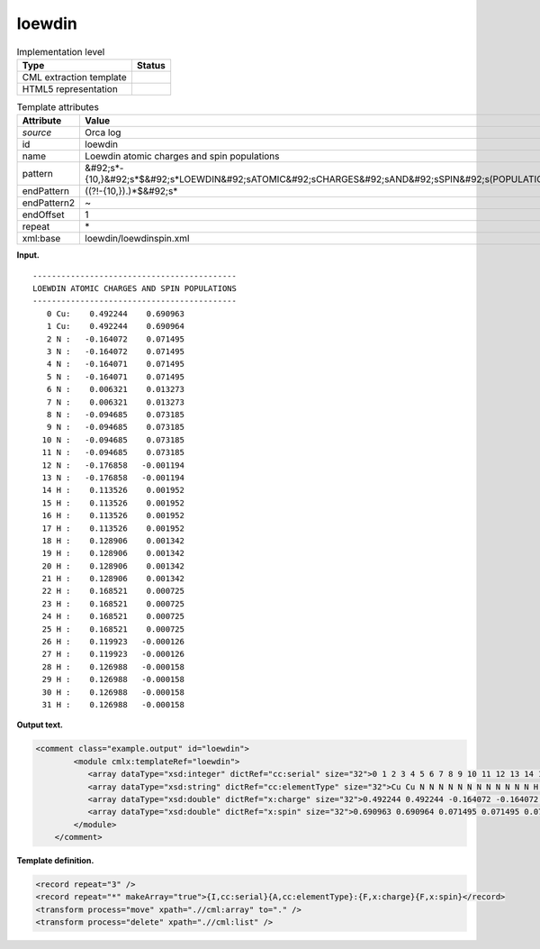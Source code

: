 .. _loewdin-d3e29033:

loewdin
=======

.. table:: Implementation level

   +----------------------------------------------------------------------------------------------------------------------------+----------------------------------------------------------------------------------------------------------------------------+
   | Type                                                                                                                       | Status                                                                                                                     |
   +============================================================================================================================+============================================================================================================================+
   | CML extraction template                                                                                                    | |image0|                                                                                                                   |
   +----------------------------------------------------------------------------------------------------------------------------+----------------------------------------------------------------------------------------------------------------------------+
   | HTML5 representation                                                                                                       | |image1|                                                                                                                   |
   +----------------------------------------------------------------------------------------------------------------------------+----------------------------------------------------------------------------------------------------------------------------+

.. table:: Template attributes

   +----------------------------------------------------------------------------------------------------------------------------+----------------------------------------------------------------------------------------------------------------------------+
   | Attribute                                                                                                                  | Value                                                                                                                      |
   +============================================================================================================================+============================================================================================================================+
   | *source*                                                                                                                   | Orca log                                                                                                                   |
   +----------------------------------------------------------------------------------------------------------------------------+----------------------------------------------------------------------------------------------------------------------------+
   | id                                                                                                                         | loewdin                                                                                                                    |
   +----------------------------------------------------------------------------------------------------------------------------+----------------------------------------------------------------------------------------------------------------------------+
   | name                                                                                                                       | Loewdin atomic charges and spin populations                                                                                |
   +----------------------------------------------------------------------------------------------------------------------------+----------------------------------------------------------------------------------------------------------------------------+
   | pattern                                                                                                                    | &#92;s*-{10,}&#92;s*$&#92;s*LOEWDIN&#92;sATOMIC&#92;sCHARGES&#92;sAND&#92;sSPIN&#92;s(POPULATIONS|DENSITIES)&#92;s\*       |
   +----------------------------------------------------------------------------------------------------------------------------+----------------------------------------------------------------------------------------------------------------------------+
   | endPattern                                                                                                                 | ((?!-{10,}).)*$&#92;s\*                                                                                                    |
   +----------------------------------------------------------------------------------------------------------------------------+----------------------------------------------------------------------------------------------------------------------------+
   | endPattern2                                                                                                                | ~                                                                                                                          |
   +----------------------------------------------------------------------------------------------------------------------------+----------------------------------------------------------------------------------------------------------------------------+
   | endOffset                                                                                                                  | 1                                                                                                                          |
   +----------------------------------------------------------------------------------------------------------------------------+----------------------------------------------------------------------------------------------------------------------------+
   | repeat                                                                                                                     | \*                                                                                                                         |
   +----------------------------------------------------------------------------------------------------------------------------+----------------------------------------------------------------------------------------------------------------------------+
   | xml:base                                                                                                                   | loewdin/loewdinspin.xml                                                                                                    |
   +----------------------------------------------------------------------------------------------------------------------------+----------------------------------------------------------------------------------------------------------------------------+

**Input.**

::

   -------------------------------------------
   LOEWDIN ATOMIC CHARGES AND SPIN POPULATIONS
   -------------------------------------------
      0 Cu:    0.492244    0.690963
      1 Cu:    0.492244    0.690964
      2 N :   -0.164072    0.071495
      3 N :   -0.164072    0.071495
      4 N :   -0.164071    0.071495
      5 N :   -0.164071    0.071495
      6 N :    0.006321    0.013273
      7 N :    0.006321    0.013273
      8 N :   -0.094685    0.073185
      9 N :   -0.094685    0.073185
     10 N :   -0.094685    0.073185
     11 N :   -0.094685    0.073185
     12 N :   -0.176858   -0.001194
     13 N :   -0.176858   -0.001194
     14 H :    0.113526    0.001952
     15 H :    0.113526    0.001952
     16 H :    0.113526    0.001952
     17 H :    0.113526    0.001952
     18 H :    0.128906    0.001342
     19 H :    0.128906    0.001342
     20 H :    0.128906    0.001342
     21 H :    0.128906    0.001342
     22 H :    0.168521    0.000725
     23 H :    0.168521    0.000725
     24 H :    0.168521    0.000725
     25 H :    0.168521    0.000725
     26 H :    0.119923   -0.000126
     27 H :    0.119923   -0.000126
     28 H :    0.126988   -0.000158
     29 H :    0.126988   -0.000158
     30 H :    0.126988   -0.000158
     31 H :    0.126988   -0.000158

       

**Output text.**

.. code:: xml

   <comment class="example.output" id="loewdin">
           <module cmlx:templateRef="loewdin">
              <array dataType="xsd:integer" dictRef="cc:serial" size="32">0 1 2 3 4 5 6 7 8 9 10 11 12 13 14 15 16 17 18 19 20 21 22 23 24 25 26 27 28 29 30 31</array>
              <array dataType="xsd:string" dictRef="cc:elementType" size="32">Cu Cu N N N N N N N N N N N N H H H H H H H H H H H H H H H H H H</array>
              <array dataType="xsd:double" dictRef="x:charge" size="32">0.492244 0.492244 -0.164072 -0.164072 -0.164071 -0.164071 0.006321 0.006321 -0.094685 -0.094685 -0.094685 -0.094685 -0.176858 -0.176858 0.113526 0.113526 0.113526 0.113526 0.128906 0.128906 0.128906 0.128906 0.168521 0.168521 0.168521 0.168521 0.119923 0.119923 0.126988 0.126988 0.126988 0.126988</array>
              <array dataType="xsd:double" dictRef="x:spin" size="32">0.690963 0.690964 0.071495 0.071495 0.071495 0.071495 0.013273 0.013273 0.073185 0.073185 0.073185 0.073185 -0.001194 -0.001194 0.001952 0.001952 0.001952 0.001952 0.001342 0.001342 0.001342 0.001342 0.000725 0.000725 0.000725 0.000725 -0.000126 -0.000126 -0.000158 -0.000158 -0.000158 -0.000158</array>
           </module>
       </comment>

**Template definition.**

.. code:: xml

   <record repeat="3" />
   <record repeat="*" makeArray="true">{I,cc:serial}{A,cc:elementType}:{F,x:charge}{F,x:spin}</record>
   <transform process="move" xpath=".//cml:array" to="." />
   <transform process="delete" xpath=".//cml:list" />

.. |image0| image:: ../../imgs/Total.png
.. |image1| image:: ../../imgs/Total.png
